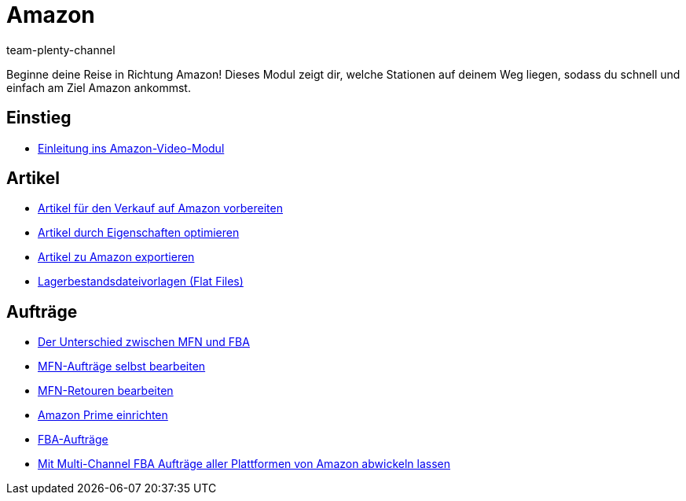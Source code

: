 = Amazon
:page-index: false
:id: ZEN0WY7
:author: team-plenty-channel

Beginne deine Reise in Richtung Amazon! Dieses Modul zeigt dir, welche Stationen auf deinem Weg liegen, sodass du schnell und einfach am Ziel Amazon ankommst.

== Einstieg

* xref:videos:einleitung.adoc#[Einleitung ins Amazon-Video-Modul]

== Artikel

* xref:videos:verkauf.adoc#[Artikel für den Verkauf auf Amazon vorbereiten]
* xref:videos:eigenschaften-amazon.adoc#[Artikel durch Eigenschaften optimieren]
* xref:videos:artikelexport.adoc#[Artikel zu Amazon exportieren]
* xref:videos:flat-files.adoc#[Lagerbestandsdateivorlagen (Flat Files)]

== Aufträge

* xref:videos:mfn-fba.adoc#[Der Unterschied zwischen MFN und FBA]
* xref:videos:mfn-auftraege.adoc#[MFN-Aufträge selbst bearbeiten]
* xref:videos:mfn-retouren.adoc#[MFN-Retouren bearbeiten]
* xref:videos:prime.adoc#[Amazon Prime einrichten]
* xref:videos:fba.adoc#[FBA-Aufträge]
* xref:videos:multi-channel.adoc#[Mit Multi-Channel FBA Aufträge aller Plattformen von Amazon abwickeln lassen]
